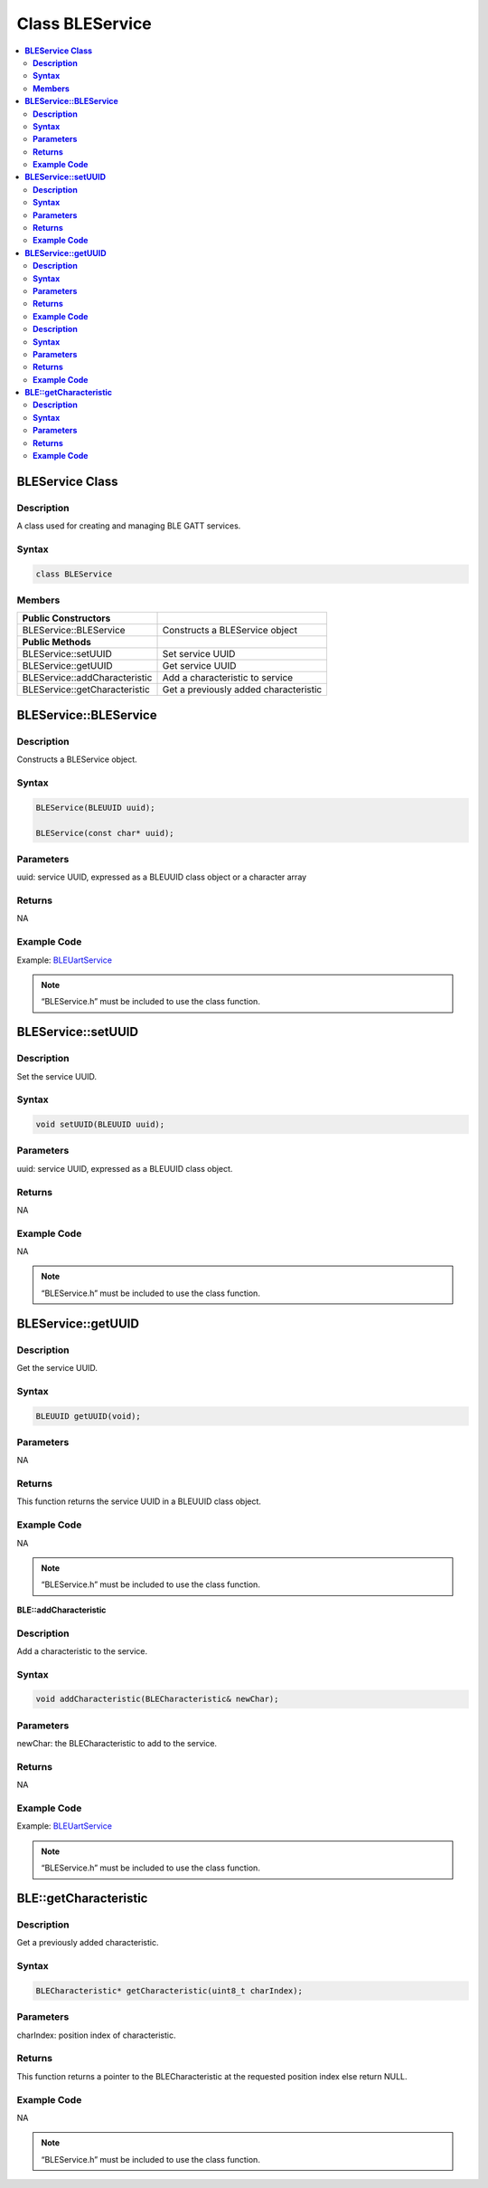 Class BLEService
================

.. contents::
  :local:
  :depth: 2

**BLEService Class**
--------------------

**Description**
~~~~~~~~~~~~~~~

A class used for creating and managing BLE GATT services.

**Syntax**
~~~~~~~~~~

.. code-block:: c++

    class BLEService

**Members**
~~~~~~~~~~~

+------------------------------------+---------------------------------+
| **Public Constructors**            |                                 |
+====================================+=================================+
| BLEService::BLEService             | Constructs a BLEService object  |
+------------------------------------+---------------------------------+
| **Public Methods**                 |                                 |
+------------------------------------+---------------------------------+
| BLEService::setUUID                | Set service UUID                |
+------------------------------------+---------------------------------+
| BLEService::getUUID                | Get service UUID                |
+------------------------------------+---------------------------------+
| BLEService::addCharacteristic      | Add a characteristic to service |
+------------------------------------+---------------------------------+
| BLEService::getCharacteristic      | Get a previously added          |
|                                    | characteristic                  |
+------------------------------------+---------------------------------+

**BLEService::BLEService**
--------------------------

**Description**
~~~~~~~~~~~~~~~

Constructs a BLEService object.

**Syntax**
~~~~~~~~~~

.. code-block:: c++

    BLEService(BLEUUID uuid);

    BLEService(const char* uuid);

**Parameters**
~~~~~~~~~~~~~~

uuid: service UUID, expressed as a BLEUUID class object or a character array

**Returns**
~~~~~~~~~~~

NA

**Example Code**
~~~~~~~~~~~~~~~~

Example: `BLEUartService <https://github.com/ambiot/ambd_arduino/blob/dev/Arduino_package/hardware/libraries/BLE/examples/BLEUartService/BLEUartService.ino>`_

.. note :: “BLEService.h” must be included to use the class function.

**BLEService::setUUID**
-----------------------

**Description**
~~~~~~~~~~~~~~~

Set the service UUID.

**Syntax**
~~~~~~~~~~

.. code-block:: c++

    void setUUID(BLEUUID uuid);

**Parameters**
~~~~~~~~~~~~~~

uuid: service UUID, expressed as a BLEUUID class object.

**Returns**
~~~~~~~~~~~

NA

**Example Code**
~~~~~~~~~~~~~~~~

NA

.. note :: “BLEService.h” must be included to use the class function.

**BLEService::getUUID**
-----------------------

**Description**
~~~~~~~~~~~~~~~

Get the service UUID.

**Syntax**
~~~~~~~~~~

.. code-block:: c++

    BLEUUID getUUID(void);

**Parameters**
~~~~~~~~~~~~~~

NA

**Returns**
~~~~~~~~~~~

This function returns the service UUID in a BLEUUID class object.

**Example Code**
~~~~~~~~~~~~~~~~

NA

.. note :: “BLEService.h” must be included to use the class function.

**BLE::addCharacteristic**

**Description**
~~~~~~~~~~~~~~~

Add a characteristic to the service.

**Syntax**
~~~~~~~~~~

.. code-block:: c++

    void addCharacteristic(BLECharacteristic& newChar);

**Parameters**
~~~~~~~~~~~~~~

newChar: the BLECharacteristic to add to the service.

**Returns**
~~~~~~~~~~~

NA

**Example Code**
~~~~~~~~~~~~~~~~

Example: `BLEUartService <https://github.com/ambiot/ambd_arduino/blob/dev/Arduino_package/hardware/libraries/BLE/examples/BLEUartService/BLEUartService.ino>`_ 

.. note :: “BLEService.h” must be included to use the class function.

**BLE::getCharacteristic**
--------------------------

**Description**
~~~~~~~~~~~~~~~

Get a previously added characteristic.

**Syntax**
~~~~~~~~~~

.. code-block:: c++

    BLECharacteristic* getCharacteristic(uint8_t charIndex);

**Parameters**
~~~~~~~~~~~~~~

charIndex: position index of characteristic.

**Returns**
~~~~~~~~~~~

This function returns a pointer to the BLECharacteristic at the
requested position index else return NULL.

**Example Code**
~~~~~~~~~~~~~~~~

NA

.. note :: “BLEService.h” must be included to use the class function.